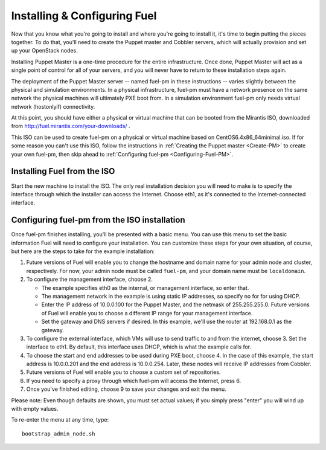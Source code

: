 
Installing & Configuring Fuel
-----------------------------
Now that you know what you're going to install and where you're going to
install it, it's time to begin putting the pieces together. To do that,
you'll need to create the Puppet master and Cobbler servers, which will
actually provision and set up your OpenStack nodes.

Installing Puppet Master is a one-time procedure for the entire
infrastructure. Once done, Puppet Master will act as a single point of
control for all of your servers, and you will never have to return to
these installation steps again.

The deployment of the Puppet Master server -- named fuel-pm in these
instructions -- varies slightly between the physical and simulation
environments. In a physical infrastructure, fuel-pm must have a
network presence on the same network the physical machines will
ultimately PXE boot from. In a simulation environment fuel-pm only
needs virtual network (hostonlyif) connectivity.

At this point, you should have either a physical or virtual machine that
can be booted from the Mirantis ISO, downloaded from http://fuel.mirantis.com/your-downloads/ .

This ISO can be used to create fuel-pm on a physical or virtual
machine based on CentOS6.4x86_64minimal.iso. If for some reason you
can't use this ISO, follow the instructions in :ref:`Creating the Puppet master <Create-PM>` to create
your own fuel-pm, then skip ahead to :ref:`Configuring fuel-pm <Configuring-Fuel-PM>`.

Installing Fuel from the ISO
^^^^^^^^^^^^^^^^^^^^^^^^^^^^

Start the new machine to install the ISO.  The only real installation decision you will need to make is to specify the interface through which the installer can access the Internet.  Choose eth1, as it's connected to the Internet-connected interface.

Configuring fuel-pm from the ISO installation
^^^^^^^^^^^^^^^^^^^^^^^^^^^^^^^^^^^^^^^^^^^^^

Once fuel-pm finishes installing, you'll be presented with a basic menu.  You can use this menu to set the basic information Fuel will need to configure your installation.  You can customize these steps for your own situation, of course, but here are the steps to take for the example installation:

#. Future versions of Fuel will enable you to change the hostname and domain name for your admin node and cluster, respectively.  For now, your admin node must be called ``fuel-pm``, and your domain name must be ``localdomain``.
#. To configure the management interface, choose 2.

   * The example specifies eth0 as the internal, or management interface, so enter that.
   * The management network in the example is using static IP addresses, so specify no for for using DHCP.
   * Enter the IP address of 10.0.0.100 for the Puppet Master, and the netmask of 255.255.255.0.  Future versions of Fuel will enable you to choose a different IP range for your management interface. 
   * Set the gateway and DNS servers if desired.  In this example, we'll use the router at 192.168.0.1 as the gateway.

#. To configure the external interface, which VMs will use to send traffic to and from the internet, choose 3.  Set the interface to eth1.  By default, this interface uses DHCP, which is what the example calls for.

#. To choose the start and end addresses to be used during PXE boot, choose 4.  In the case of this example, the start address is  10.0.0.201 and the end address is 10.0.0.254.  Later, these nodes will receive IP addresses from Cobbler.

#. Future versions of Fuel will enable you to choose a custom set of repositories.

#. If you need to specify a proxy through which fuel-pm will access the Internet, press 6.

#.  Once you've finished editing, choose 9 to save your changes and exit the menu.

Please note:  Even though defaults are shown, you must set actual values; if you simply press "enter" you will wind up with empty values.

To re-enter the menu at any time, type::

  bootstrap_admin_node.sh










